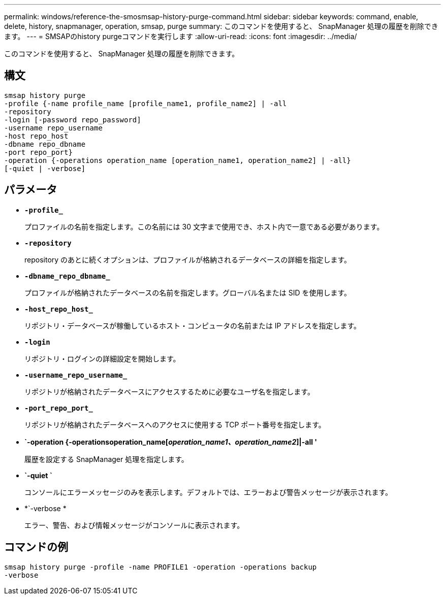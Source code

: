 ---
permalink: windows/reference-the-smosmsap-history-purge-command.html 
sidebar: sidebar 
keywords: command, enable, delete, history, snapmanager, operation, smsap, purge 
summary: このコマンドを使用すると、 SnapManager 処理の履歴を削除できます。 
---
= SMSAPのhistory purgeコマンドを実行します
:allow-uri-read: 
:icons: font
:imagesdir: ../media/


[role="lead"]
このコマンドを使用すると、 SnapManager 処理の履歴を削除できます。



== 構文

[listing]
----

smsap history purge
-profile {-name profile_name [profile_name1, profile_name2] | -all
-repository
-login [-password repo_password]
-username repo_username
-host repo_host
-dbname repo_dbname
-port repo_port}
-operation {-operations operation_name [operation_name1, operation_name2] | -all}
[-quiet | -verbose]
----


== パラメータ

* *`-profile_`*
+
プロファイルの名前を指定します。この名前には 30 文字まで使用でき、ホスト内で一意である必要があります。

* *`-repository`*
+
repository のあとに続くオプションは、プロファイルが格納されるデータベースの詳細を指定します。

* *`-dbname_repo_dbname_`*
+
プロファイルが格納されたデータベースの名前を指定します。グローバル名または SID を使用します。

* *`-host_repo_host_`*
+
リポジトリ・データベースが稼働しているホスト・コンピュータの名前または IP アドレスを指定します。

* *`-login`*
+
リポジトリ・ログインの詳細設定を開始します。

* *`-username_repo_username_`*
+
リポジトリが格納されたデータベースにアクセスするために必要なユーザ名を指定します。

* *`-port_repo_port_`*
+
リポジトリが格納されたデータベースへのアクセスに使用する TCP ポート番号を指定します。

* *`-operation {-operationsoperation_name[_operation_name1、operation_name2_]|-all '*
+
履歴を設定する SnapManager 処理を指定します。

* *`-quiet `*
+
コンソールにエラーメッセージのみを表示します。デフォルトでは、エラーおよび警告メッセージが表示されます。

* *`-verbose *
+
エラー、警告、および情報メッセージがコンソールに表示されます。





== コマンドの例

[listing]
----
smsap history purge -profile -name PROFILE1 -operation -operations backup
-verbose
----